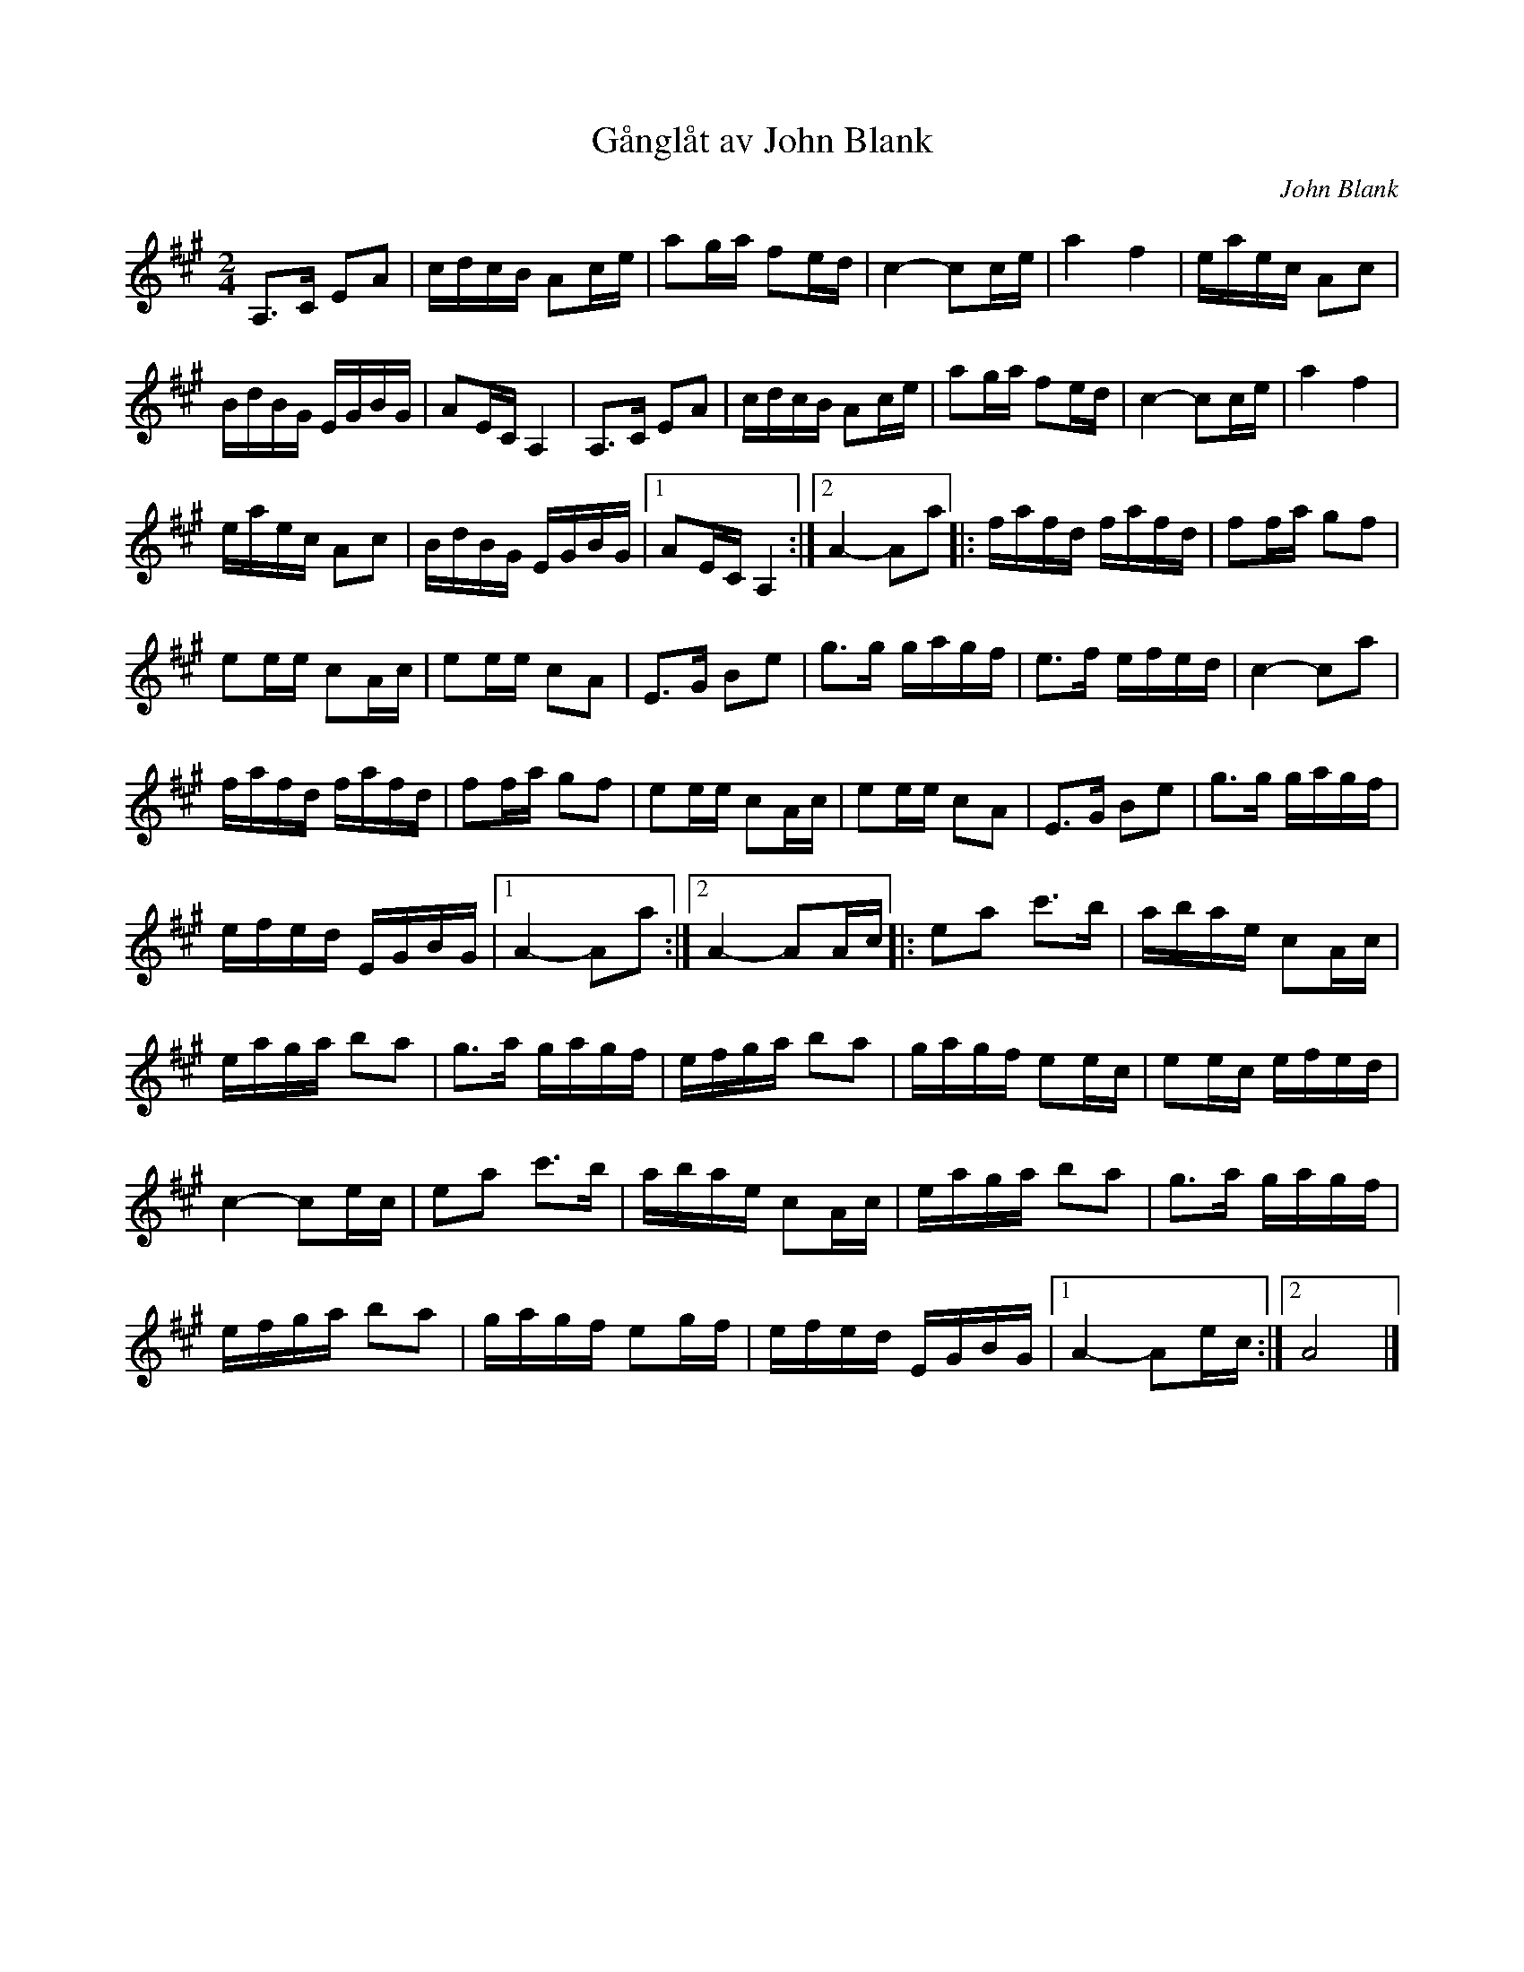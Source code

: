 %%abc-charset utf-8

X:2323
T:Gånglåt av John Blank
C:John Blank
S:Efter Pers Hans Olsson
Z:Karen Myers (#2323)
Z:Upptecknad 2/2001
M:2/4
L:1/16
R:Gånglåt
K:A
A,2>C2 E2A2 | cdcB A2ce | a2ga f2ed | c4- c2ce | a4 f4 | eaec A2c2 |
BdBG EGBG | A2ECA,4 | A,2>C2 E2A2 | cdcB A2ce | a2ga f2ed | c4- c2ce | a4 f4 |
eaec A2c2 | BdBG EGBG |1 A2ECA,4 :|2 A4- A2a2 |: fafd fafd | f2fa g2f2 |
e2ee c2Ac | e2ee c2A2 | E2>G2 B2e2 | g2>g2 gagf | e2>f2 efed | c4- c2a2 |
fafd fafd | f2fa g2f2 | e2ee c2Ac | e2ee c2A2 | E2>G2 B2e2 | g2>g2 gagf |
efed EGBG |1 A4- A2a2 :|2 A4- A2Ac |: e2a2 c'2>b2 | abae c2Ac |
eaga b2a2 | g2>a2 gagf | efga b2a2 | gagf e2ec | e2ec efed |
c4- c2ec | e2a2 c'2>b2 | abae c2Ac | eaga b2a2 | g2>a2 gagf |
efga b2a2 | gagf e2gf | efed EGBG |1 A4- A2ec :|2 A8 |]

